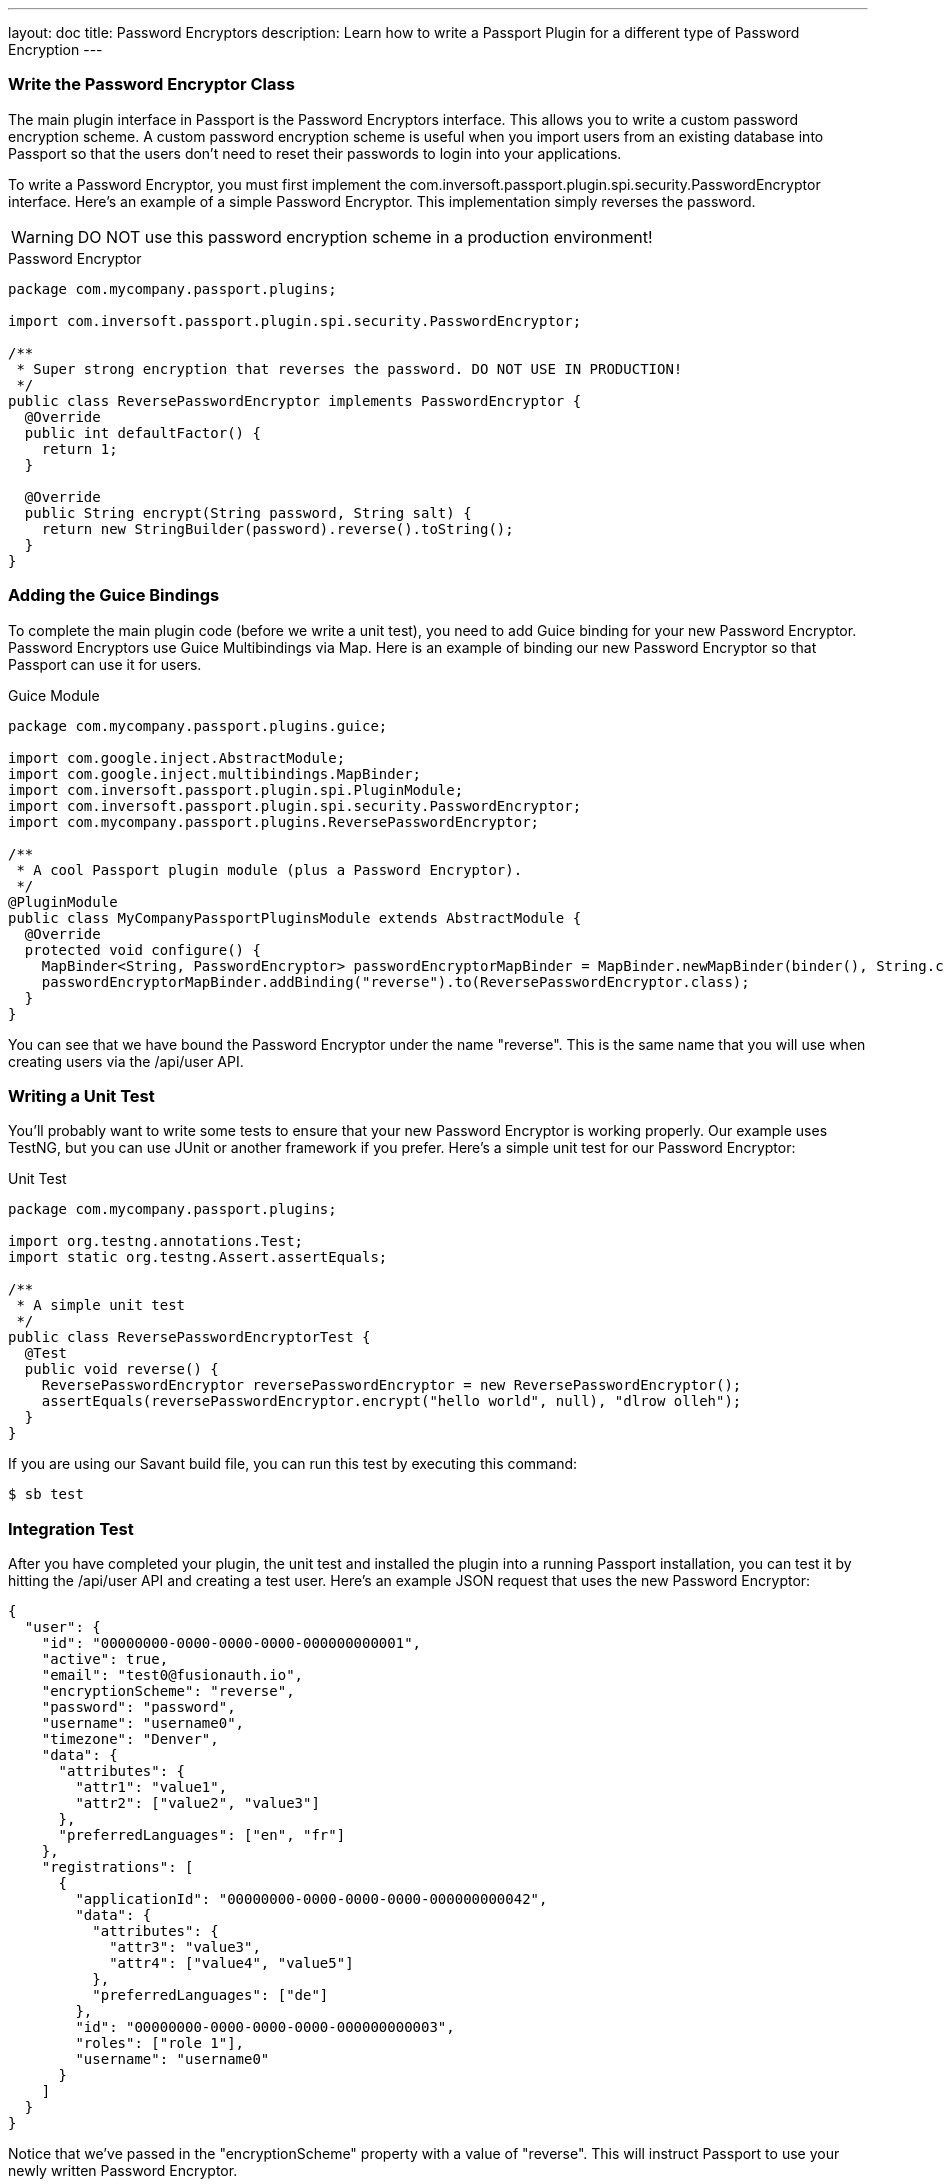 ---
layout: doc
title: Password Encryptors
description: Learn how to write a Passport Plugin for a different type of Password Encryption
---

=== Write the Password Encryptor Class

The main plugin interface in Passport is the Password Encryptors interface. This allows you to write a custom password encryption scheme. A custom password encryption scheme is useful when you import users from an existing database into Passport so that the users don't need to reset their passwords to login into your applications.

To write a Password Encryptor, you must first implement the com.inversoft.passport.plugin.spi.security.PasswordEncryptor interface. Here's an example of a simple Password Encryptor. This implementation simply reverses the password.

[WARNING]
====
DO NOT use this password encryption scheme in a production environment!
====

[source,java]
.Password Encryptor
----
package com.mycompany.passport.plugins;

import com.inversoft.passport.plugin.spi.security.PasswordEncryptor;

/**
 * Super strong encryption that reverses the password. DO NOT USE IN PRODUCTION!
 */
public class ReversePasswordEncryptor implements PasswordEncryptor {
  @Override
  public int defaultFactor() {
    return 1;
  }

  @Override
  public String encrypt(String password, String salt) {
    return new StringBuilder(password).reverse().toString();
  }
}
----

=== Adding the Guice Bindings

To complete the main plugin code (before we write a unit test), you need to add Guice binding for your new Password Encryptor. Password Encryptors use Guice Multibindings via Map. Here is an example of binding our new Password Encryptor so that Passport can use it for users.

[source,java]
.Guice Module
----
package com.mycompany.passport.plugins.guice;

import com.google.inject.AbstractModule;
import com.google.inject.multibindings.MapBinder;
import com.inversoft.passport.plugin.spi.PluginModule;
import com.inversoft.passport.plugin.spi.security.PasswordEncryptor;
import com.mycompany.passport.plugins.ReversePasswordEncryptor;

/**
 * A cool Passport plugin module (plus a Password Encryptor).
 */
@PluginModule
public class MyCompanyPassportPluginsModule extends AbstractModule {
  @Override
  protected void configure() {
    MapBinder<String, PasswordEncryptor> passwordEncryptorMapBinder = MapBinder.newMapBinder(binder(), String.class, PasswordEncryptor.class);
    passwordEncryptorMapBinder.addBinding("reverse").to(ReversePasswordEncryptor.class);
  }
}
----

You can see that we have bound the Password Encryptor under the name "reverse". This is the same name that you will use when creating users via the /api/user API.

=== Writing a Unit Test

You'll probably want to write some tests to ensure that your new Password Encryptor is working properly. Our example uses TestNG, but you can use JUnit or another framework if you prefer. Here's a simple unit test for our Password Encryptor:

[source,java]
.Unit Test
----
package com.mycompany.passport.plugins;

import org.testng.annotations.Test;
import static org.testng.Assert.assertEquals;

/**
 * A simple unit test
 */
public class ReversePasswordEncryptorTest {
  @Test
  public void reverse() {
    ReversePasswordEncryptor reversePasswordEncryptor = new ReversePasswordEncryptor();
    assertEquals(reversePasswordEncryptor.encrypt("hello world", null), "dlrow olleh");
  }
}
----

If you are using our Savant build file, you can run this test by executing this command:

[source]
----
$ sb test
----

=== Integration Test

After you have completed your plugin, the unit test and installed the plugin into a running Passport installation, you can test it by hitting the /api/user API and creating a test user. Here's an example JSON request that uses the new Password Encryptor:

[source,json]
----
{
  "user": {
    "id": "00000000-0000-0000-0000-000000000001",
    "active": true,
    "email": "test0@fusionauth.io",
    "encryptionScheme": "reverse",
    "password": "password",
    "username": "username0",
    "timezone": "Denver",
    "data": {
      "attributes": {
        "attr1": "value1",
        "attr2": ["value2", "value3"]
      },
      "preferredLanguages": ["en", "fr"]
    },
    "registrations": [
      {
        "applicationId": "00000000-0000-0000-0000-000000000042",
        "data": {
          "attributes": {
            "attr3": "value3",
            "attr4": ["value4", "value5"]
          },
          "preferredLanguages": ["de"]
        },
        "id": "00000000-0000-0000-0000-000000000003",
        "roles": ["role 1"],
        "username": "username0"
      }
    ]
  }
}
----

Notice that we've passed in the "encryptionScheme" property with a value of "reverse". This will instruct Passport to use your newly written Password Encryptor.
